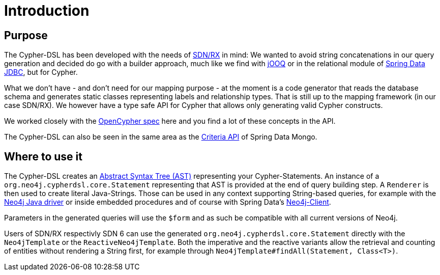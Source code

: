 [[introduction]]
= Introduction

== Purpose

The Cypher-DSL has been developed with the needs of https://github.com/neo4j/sdn-rx[SDN/RX] in mind:
We wanted to avoid string concatenations in our query generation and decided do go with a builder approach, much like we
find with https://www.jooq.org[jOOQ] or in the relational module of https://github.com/spring-projects/spring-data-jdbc/tree/1.1.6.RELEASE/spring-data-relational/src/main/java/org/springframework/data/relational/core/sql[Spring Data JDBC], but for Cypher.

What we don't have - and don't need for our mapping purpose - at the moment is a code generator that reads the database schema
and generates static classes representing labels and relationship types.
That is still up to the mapping framework (in our case SDN/RX).
We however have a type safe API for Cypher that allows only generating valid Cypher constructs.

We worked closely with the https://www.opencypher.org[OpenCypher spec] here and you find a lot of these concepts in the API.

The Cypher-DSL can also be seen in the same area as the https://docs.spring.io/spring-data/mongodb/docs/current/api/org/springframework/data/mongodb/core/query/Criteria.html[Criteria API] of Spring Data Mongo.

== Where to use it

The Cypher-DSL creates an https://en.wikipedia.org/wiki/Abstract_syntax_tree[Abstract Syntax Tree (AST)] representing your Cypher-Statements.
An instance of a `org.neo4j.cypherdsl.core.Statement` representing that AST is provided at the end of query building step.
A `Renderer` is then used to create literal Java-Strings.
Those can be used in any context supporting String-based queries, for example with the https://github.com/neo4j/neo4j-java-driver[Neo4j Java driver] or inside embedded procedures and of course with Spring Data's https://github.com/spring-projects/spring-data-neo4j/blob/master/src/main/java/org/springframework/data/neo4j/core/Neo4jClient.java[Neo4j-Client].

Parameters in the generated queries will use the `$form` and as such be compatible with all current versions of Neo4j.

Users of SDN/RX respectivly SDN 6 can use the generated `org.neo4j.cypherdsl.core.Statement` directly with the `Neo4jTemplate` or the `ReactiveNeo4jTemplate`. 
Both the imperative and the reactive variants allow the retrieval and counting of entities without rendering a String first,
for example through `Neo4jTemplate#findAll(Statement, Class<T>)`.

